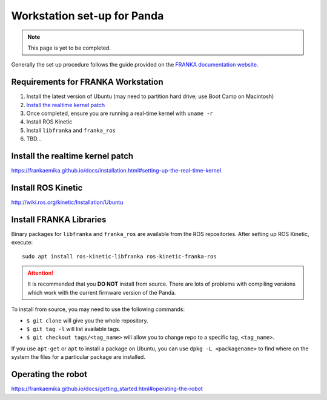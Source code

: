 ****************************
Workstation set-up for Panda
****************************

.. note::
  This page is yet to be completed.

Generally the set up procedure follows the guide provided on the `FRANKA documentation website <https://frankaemika.github.io/docs/installation.html>`_.

Requirements for FRANKA Workstation
===================================

#. Install the latest version of Ubuntu (may need to partition hard drive; use Boot Camp on Macintosh)
#. `Install the realtime kernel patch`_
#. Once completed, ensure you are running a real-time kernel with ``uname -r``
#. Install ROS Kinetic
#. Install ``libfranka`` and ``franka_ros``
#. TBD...

Install the realtime kernel patch
=================================

https://frankaemika.github.io/docs/installation.html#setting-up-the-real-time-kernel

Install ROS Kinetic
===================

http://wiki.ros.org/kinetic/Installation/Ubuntu

Install FRANKA Libraries
========================

Binary packages for ``libfranka`` and ``franka_ros`` are available from the ROS repositories. After setting up ROS Kinetic, execute::

  sudo apt install ros-kinetic-libfranka ros-kinetic-franka-ros

.. attention:: It is recommended that you **DO NOT** install from source. There are lots of problems with compiling versions which work with the current firmware version of the Panda.

To install from source, you may need to use the following commands:

* ``$ git clone`` will give you the whole repository.
* ``$ git tag -l`` will list available tags.
* ``$ git checkout tags/<tag_name>`` will allow you to change repo to a specific tag, ``<tag_name>``.

If you use ``apt-get`` or ``apt`` to install a package on Ubuntu, you can use ``dpkg -L <packagename>`` to find where on the system the files for a particular package are installed.

Operating the robot
===================

https://frankaemika.github.io/docs/getting_started.html#operating-the-robot
